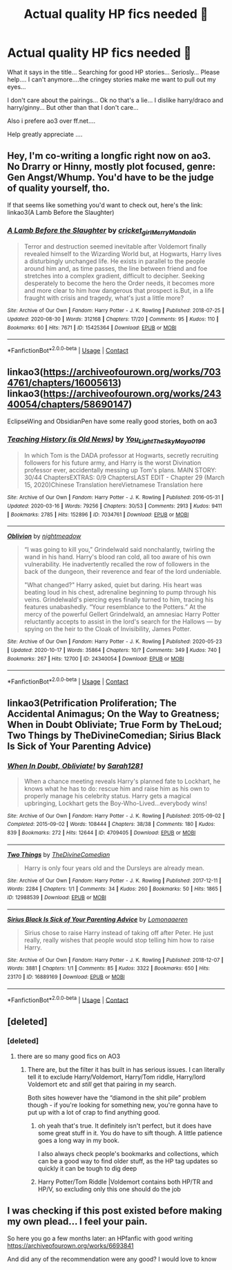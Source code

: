 #+TITLE: Actual quality HP fics needed 🙈

* Actual quality HP fics needed 🙈
:PROPERTIES:
:Author: ElzaCBoe
:Score: 5
:DateUnix: 1603822073.0
:DateShort: 2020-Oct-27
:END:
What it says in the title... Searching for good HP stories... Seriosly... Please help.... I can't anymore....the cringey stories make me want to pull out my eyes...

I don't care about the pairings... Ok no that's a lie... I dislike harry/draco and harry/ginny... But other than that I don't care...

Also i prefere ao3 over ff.net....

Help greatly appreciate ....


** Hey, I'm co-writing a longfic right now on ao3. No Drarry or Hinny, mostly plot focused, genre: Gen Angst/Whump. You'd have to be the judge of quality yourself, tho.

If that seems like something you'd want to check out, here's the link: linkao3(A Lamb Before the Slaughter)
:PROPERTIES:
:Author: TheMerryMandolin
:Score: 2
:DateUnix: 1603831264.0
:DateShort: 2020-Oct-28
:END:

*** [[https://archiveofourown.org/works/15425364][*/A Lamb Before the Slaughter/*]] by [[https://www.archiveofourown.org/users/cricket_girl/pseuds/cricket_girl/users/MerryMandolin/pseuds/MerryMandolin][/cricket_girlMerryMandolin/]]

#+begin_quote
  Terror and destruction seemed inevitable after Voldemort finally revealed himself to the Wizarding World but, at Hogwarts, Harry lives a disturbingly unchanged life. He exists in parallel to the people around him and, as time passes, the line between friend and foe stretches into a complex gradient, difficult to decipher. Seeking desperately to become the hero the Order needs, it becomes more and more clear to him how dangerous that prospect is.But, in a life fraught with crisis and tragedy, what's just a little more?
#+end_quote

^{/Site/:} ^{Archive} ^{of} ^{Our} ^{Own} ^{*|*} ^{/Fandom/:} ^{Harry} ^{Potter} ^{-} ^{J.} ^{K.} ^{Rowling} ^{*|*} ^{/Published/:} ^{2018-07-25} ^{*|*} ^{/Updated/:} ^{2020-08-30} ^{*|*} ^{/Words/:} ^{312168} ^{*|*} ^{/Chapters/:} ^{17/20} ^{*|*} ^{/Comments/:} ^{95} ^{*|*} ^{/Kudos/:} ^{110} ^{*|*} ^{/Bookmarks/:} ^{60} ^{*|*} ^{/Hits/:} ^{7671} ^{*|*} ^{/ID/:} ^{15425364} ^{*|*} ^{/Download/:} ^{[[https://archiveofourown.org/downloads/15425364/A%20Lamb%20Before%20the.epub?updated_at=1603593217][EPUB]]} ^{or} ^{[[https://archiveofourown.org/downloads/15425364/A%20Lamb%20Before%20the.mobi?updated_at=1603593217][MOBI]]}

--------------

*FanfictionBot*^{2.0.0-beta} | [[https://github.com/FanfictionBot/reddit-ffn-bot/wiki/Usage][Usage]] | [[https://www.reddit.com/message/compose?to=tusing][Contact]]
:PROPERTIES:
:Author: FanfictionBot
:Score: 1
:DateUnix: 1603831279.0
:DateShort: 2020-Oct-28
:END:


** linkao3([[https://archiveofourown.org/works/7034761/chapters/16005613]]) linkao3([[https://archiveofourown.org/works/24340054/chapters/58690147]])

EclipseWing and ObsidianPen have some really good stories, both on ao3
:PROPERTIES:
:Author: Llolola
:Score: 2
:DateUnix: 1603841587.0
:DateShort: 2020-Oct-28
:END:

*** [[https://archiveofourown.org/works/7034761][*/Teaching History (is Old News)/*]] by [[https://www.archiveofourown.org/users/You_Light_The_Sky/pseuds/You_Light_The_Sky/users/Maya_0196/pseuds/Maya_0196][/You_Light_The_SkyMaya_0196/]]

#+begin_quote
  In which Tom is the DADA professor at Hogwarts, secretly recruiting followers for his future army, and Harry is the worst Divination professor ever, accidentally messing up Tom's plans. MAIN STORY: 30/44 ChaptersEXTRAS: 0/9 ChaptersLAST EDIT - Chapter 29 (March 15, 2020)Chinese Translation hereVietnamese Translation here
#+end_quote

^{/Site/:} ^{Archive} ^{of} ^{Our} ^{Own} ^{*|*} ^{/Fandom/:} ^{Harry} ^{Potter} ^{-} ^{J.} ^{K.} ^{Rowling} ^{*|*} ^{/Published/:} ^{2016-05-31} ^{*|*} ^{/Updated/:} ^{2020-03-16} ^{*|*} ^{/Words/:} ^{79256} ^{*|*} ^{/Chapters/:} ^{30/53} ^{*|*} ^{/Comments/:} ^{2913} ^{*|*} ^{/Kudos/:} ^{9411} ^{*|*} ^{/Bookmarks/:} ^{2785} ^{*|*} ^{/Hits/:} ^{152896} ^{*|*} ^{/ID/:} ^{7034761} ^{*|*} ^{/Download/:} ^{[[https://archiveofourown.org/downloads/7034761/Teaching%20History%20is%20Old.epub?updated_at=1602590978][EPUB]]} ^{or} ^{[[https://archiveofourown.org/downloads/7034761/Teaching%20History%20is%20Old.mobi?updated_at=1602590978][MOBI]]}

--------------

[[https://archiveofourown.org/works/24340054][*/Oblivion/*]] by [[https://www.archiveofourown.org/users/nightmeadow/pseuds/nightmeadow][/nightmeadow/]]

#+begin_quote
  “I was going to kill you,” Grindelwald said nonchalantly, twirling the wand in his hand. Harry's blood ran cold, all too aware of his own vulnerability. He inadvertently recalled the row of followers in the back of the dungeon, their reverence and fear of the lord undeniable.

  "What changed?" Harry asked, quiet but daring. His heart was beating loud in his chest, adrenaline beginning to pump through his veins. Grindelwald's piercing eyes finally turned to him, tracing his features unabashedly. “Your resemblance to the Potters.” At the mercy of the powerful Gellert Grindelwald, an amnesiac Harry Potter reluctantly accepts to assist in the lord's search for the Hallows --- by spying on the heir to the Cloak of Invisibility, James Potter.
#+end_quote

^{/Site/:} ^{Archive} ^{of} ^{Our} ^{Own} ^{*|*} ^{/Fandom/:} ^{Harry} ^{Potter} ^{-} ^{J.} ^{K.} ^{Rowling} ^{*|*} ^{/Published/:} ^{2020-05-23} ^{*|*} ^{/Updated/:} ^{2020-10-17} ^{*|*} ^{/Words/:} ^{35864} ^{*|*} ^{/Chapters/:} ^{10/?} ^{*|*} ^{/Comments/:} ^{349} ^{*|*} ^{/Kudos/:} ^{740} ^{*|*} ^{/Bookmarks/:} ^{267} ^{*|*} ^{/Hits/:} ^{12700} ^{*|*} ^{/ID/:} ^{24340054} ^{*|*} ^{/Download/:} ^{[[https://archiveofourown.org/downloads/24340054/Oblivion.epub?updated_at=1602983724][EPUB]]} ^{or} ^{[[https://archiveofourown.org/downloads/24340054/Oblivion.mobi?updated_at=1602983724][MOBI]]}

--------------

*FanfictionBot*^{2.0.0-beta} | [[https://github.com/FanfictionBot/reddit-ffn-bot/wiki/Usage][Usage]] | [[https://www.reddit.com/message/compose?to=tusing][Contact]]
:PROPERTIES:
:Author: FanfictionBot
:Score: 1
:DateUnix: 1603841603.0
:DateShort: 2020-Oct-28
:END:


** linkao3(Petrification Proliferation; The Accidental Animagus; On the Way to Greatness; When in Doubt Obliviate; True Form by TheLoud; Two Things by TheDivineComedian; Sirius Black Is Sick of Your Parenting Advice)
:PROPERTIES:
:Author: sailingg
:Score: 1
:DateUnix: 1604036155.0
:DateShort: 2020-Oct-30
:END:

*** [[https://archiveofourown.org/works/4709405][*/When In Doubt, Obliviate!/*]] by [[https://www.archiveofourown.org/users/Sarah1281/pseuds/Sarah1281][/Sarah1281/]]

#+begin_quote
  When a chance meeting reveals Harry's planned fate to Lockhart, he knows what he has to do: rescue him and raise him as his own to properly manage his celebrity status. Harry gets a magical upbringing, Lockhart gets the Boy-Who-Lived...everybody wins!
#+end_quote

^{/Site/:} ^{Archive} ^{of} ^{Our} ^{Own} ^{*|*} ^{/Fandom/:} ^{Harry} ^{Potter} ^{-} ^{J.} ^{K.} ^{Rowling} ^{*|*} ^{/Published/:} ^{2015-09-02} ^{*|*} ^{/Completed/:} ^{2015-09-02} ^{*|*} ^{/Words/:} ^{108444} ^{*|*} ^{/Chapters/:} ^{38/38} ^{*|*} ^{/Comments/:} ^{180} ^{*|*} ^{/Kudos/:} ^{839} ^{*|*} ^{/Bookmarks/:} ^{272} ^{*|*} ^{/Hits/:} ^{12644} ^{*|*} ^{/ID/:} ^{4709405} ^{*|*} ^{/Download/:} ^{[[https://archiveofourown.org/downloads/4709405/When%20In%20Doubt%20Obliviate.epub?updated_at=1562266743][EPUB]]} ^{or} ^{[[https://archiveofourown.org/downloads/4709405/When%20In%20Doubt%20Obliviate.mobi?updated_at=1562266743][MOBI]]}

--------------

[[https://archiveofourown.org/works/12988539][*/Two Things/*]] by [[https://www.archiveofourown.org/users/TheDivineComedian/pseuds/TheDivineComedian][/TheDivineComedian/]]

#+begin_quote
  Harry is only four years old and the Dursleys are already mean.
#+end_quote

^{/Site/:} ^{Archive} ^{of} ^{Our} ^{Own} ^{*|*} ^{/Fandom/:} ^{Harry} ^{Potter} ^{-} ^{J.} ^{K.} ^{Rowling} ^{*|*} ^{/Published/:} ^{2017-12-11} ^{*|*} ^{/Words/:} ^{2284} ^{*|*} ^{/Chapters/:} ^{1/1} ^{*|*} ^{/Comments/:} ^{34} ^{*|*} ^{/Kudos/:} ^{260} ^{*|*} ^{/Bookmarks/:} ^{50} ^{*|*} ^{/Hits/:} ^{1865} ^{*|*} ^{/ID/:} ^{12988539} ^{*|*} ^{/Download/:} ^{[[https://archiveofourown.org/downloads/12988539/Two%20Things.epub?updated_at=1599312861][EPUB]]} ^{or} ^{[[https://archiveofourown.org/downloads/12988539/Two%20Things.mobi?updated_at=1599312861][MOBI]]}

--------------

[[https://archiveofourown.org/works/16889169][*/Sirius Black Is Sick of Your Parenting Advice/*]] by [[https://www.archiveofourown.org/users/Lomonaaeren/pseuds/Lomonaaeren][/Lomonaaeren/]]

#+begin_quote
  Sirius chose to raise Harry instead of taking off after Peter. He just really, really wishes that people would stop telling him how to raise Harry.
#+end_quote

^{/Site/:} ^{Archive} ^{of} ^{Our} ^{Own} ^{*|*} ^{/Fandom/:} ^{Harry} ^{Potter} ^{-} ^{J.} ^{K.} ^{Rowling} ^{*|*} ^{/Published/:} ^{2018-12-07} ^{*|*} ^{/Words/:} ^{3881} ^{*|*} ^{/Chapters/:} ^{1/1} ^{*|*} ^{/Comments/:} ^{85} ^{*|*} ^{/Kudos/:} ^{3322} ^{*|*} ^{/Bookmarks/:} ^{650} ^{*|*} ^{/Hits/:} ^{23170} ^{*|*} ^{/ID/:} ^{16889169} ^{*|*} ^{/Download/:} ^{[[https://archiveofourown.org/downloads/16889169/Sirius%20Black%20Is%20Sick%20of.epub?updated_at=1601434940][EPUB]]} ^{or} ^{[[https://archiveofourown.org/downloads/16889169/Sirius%20Black%20Is%20Sick%20of.mobi?updated_at=1601434940][MOBI]]}

--------------

*FanfictionBot*^{2.0.0-beta} | [[https://github.com/FanfictionBot/reddit-ffn-bot/wiki/Usage][Usage]] | [[https://www.reddit.com/message/compose?to=tusing][Contact]]
:PROPERTIES:
:Author: FanfictionBot
:Score: 1
:DateUnix: 1604036334.0
:DateShort: 2020-Oct-30
:END:


** [deleted]
:PROPERTIES:
:Score: 0
:DateUnix: 1603826370.0
:DateShort: 2020-Oct-27
:END:

*** [deleted]
:PROPERTIES:
:Score: 4
:DateUnix: 1603836516.0
:DateShort: 2020-Oct-28
:END:

**** there are so many good fics on AO3
:PROPERTIES:
:Author: karigan_g
:Score: 6
:DateUnix: 1603854784.0
:DateShort: 2020-Oct-28
:END:

***** There are, but the filter it has built in has serious issues. I can literally tell it to exclude Harry/Voldemort, Harry/Tom riddle, Harry/lord Voldemort etc and /still/ get that pairing in my search.

Both sites however have the “diamond in the shit pile” problem though - if you're looking for something new, you're gonna have to put up with a lot of crap to find anything good.
:PROPERTIES:
:Author: dancortens
:Score: 1
:DateUnix: 1603869182.0
:DateShort: 2020-Oct-28
:END:

****** oh yeah that's true. It definitely isn't perfect, but it does have some great stuff in it. You do have to sift though. A little patience goes a long way in my book.

I also always check people's bookmarks and collections, which can be a good way to find older stuff, as the HP tag updates so quickly it can be tough to dig deep
:PROPERTIES:
:Author: karigan_g
:Score: 3
:DateUnix: 1603875144.0
:DateShort: 2020-Oct-28
:END:


****** Harry Potter/Tom Riddle |Voldemort contains both HP/TR and HP/V, so excluding only this one should do the job
:PROPERTIES:
:Author: Llolola
:Score: 2
:DateUnix: 1603884488.0
:DateShort: 2020-Oct-28
:END:


** I was checking if this post existed before making my own plead... I feel your pain.

So here you go a few months later: an HPfanfic with good writing [[https://archiveofourown.org/works/6693841]]

And did any of the recommendation were any good? I would love to know
:PROPERTIES:
:Author: Love_LiesBleeding
:Score: 1
:DateUnix: 1616001891.0
:DateShort: 2021-Mar-17
:END:
